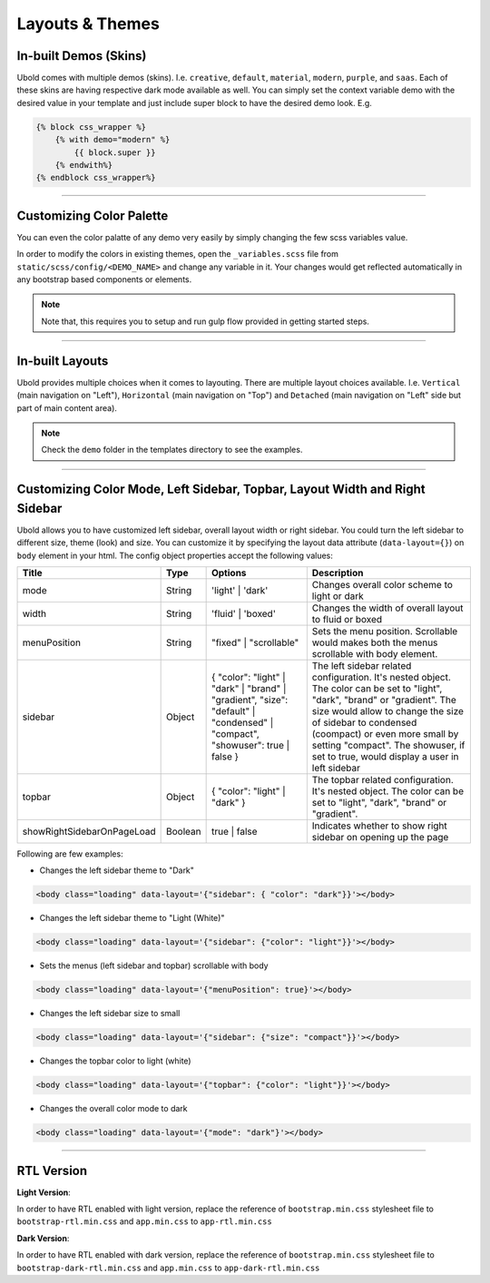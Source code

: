 

Layouts & Themes
**********************


In-built Demos (Skins)
----------------------

Ubold comes with multiple demos (skins). I.e. ``creative``, ``default``, ``material``, ``modern``, ``purple``, and ``saas``. 
Each of these skins are having respective dark mode available as well. 
You can simply set the context variable demo with the desired value in your template and just include super block to have the desired demo look. E.g.

.. code:: python3
    
        {% block css_wrapper %}
            {% with demo="modern" %}
                {{ block.super }}
            {% endwith%}
        {% endblock css_wrapper%}


-------------------------------------------


Customizing Color Palette
-------------------------
You can even the color palatte of any demo very easily by simply changing the few scss variables value.

In order to modify the colors in existing themes, open the ``_variables.scss`` file from ``static/scss/config/<DEMO_NAME>`` 
and change any variable in it. Your changes would get reflected automatically in any bootstrap based components or elements. 

.. note:: Note that, this requires you to setup and run gulp flow provided in getting started steps.


-------------------------------------------


In-built Layouts
-----------------
Ubold provides multiple choices when it comes to layouting. There are multiple layout choices available. 
I.e. ``Vertical`` (main navigation on "Left"), ``Horizontal`` (main navigation on "Top") and ``Detached`` 
(main navigation on "Left" side but part of main content area). 

.. note:: Check the ``demo`` folder in the templates directory to see the examples.

-------------------------------------------

Customizing Color Mode, Left Sidebar, Topbar, Layout Width and Right Sidebar
-----------------------------------------------------------------------------
Ubold allows you to have customized left sidebar, overall layout width or right sidebar. 
You could turn the left sidebar to different size, theme (look) and size. You can customize it by specifying the 
layout data attribute (``data-layout={}``) on ``body`` element in your html. 
The config object properties accept the following values:


+-----------------------------+---------+-----------------------------------------------------------------------------------------------------------------------------------+-----------------------------------------------------------------------------------------------------------------------------------------------------------------------------------------------------------------------------------------------------------------------------------------------------------------------+
| Title                       | Type    | Options                                                                                                                           | Description                                                                                                                                                                                                                                                                                                           |
+=============================+=========+===================================================================================================================================+=======================================================================================================================================================================================================================================================================================================================+
| mode                        | String  | 'light' | 'dark'                                                                                                                  | Changes overall color scheme to light or dark                                                                                                                                                                                                                                                                         |
+-----------------------------+---------+-----------------------------------------------------------------------------------------------------------------------------------+-----------------------------------------------------------------------------------------------------------------------------------------------------------------------------------------------------------------------------------------------------------------------------------------------------------------------+
| width                       | String  | 'fluid' | 'boxed'                                                                                                                 | Changes the width of overall layout to fluid or boxed                                                                                                                                                                                                                                                                 |
+-----------------------------+---------+-----------------------------------------------------------------------------------------------------------------------------------+-----------------------------------------------------------------------------------------------------------------------------------------------------------------------------------------------------------------------------------------------------------------------------------------------------------------------+
| menuPosition                | String  | "fixed" | "scrollable"                                                                                                            | Sets the menu position. Scrollable would makes both the menus scrollable with body element.                                                                                                                                                                                                                           |
+-----------------------------+---------+-----------------------------------------------------------------------------------------------------------------------------------+-----------------------------------------------------------------------------------------------------------------------------------------------------------------------------------------------------------------------------------------------------------------------------------------------------------------------+
| sidebar                     | Object  | { "color": "light" | "dark" | "brand" | "gradient",      "size": "default" | "condensed" | "compact", "showuser": true | false }  | The left sidebar related configuration. It's nested object. The color can be set to "light", "dark", "brand" or "gradient". The size would allow to change the size of sidebar to condensed (coompact) or even more small by setting "compact". The showuser, if set to true, would display a user in left sidebar    |
+-----------------------------+---------+-----------------------------------------------------------------------------------------------------------------------------------+-----------------------------------------------------------------------------------------------------------------------------------------------------------------------------------------------------------------------------------------------------------------------------------------------------------------------+
| topbar                      | Object  | { "color": "light" | "dark" }                                                                                                     | The topbar related configuration. It's nested object. The color can be set to "light", "dark", "brand" or "gradient".                                                                                                                                                                                                 |
+-----------------------------+---------+-----------------------------------------------------------------------------------------------------------------------------------+-----------------------------------------------------------------------------------------------------------------------------------------------------------------------------------------------------------------------------------------------------------------------------------------------------------------------+
| showRightSidebarOnPageLoad  | Boolean | true | false                                                                                                                      | Indicates whether to show right sidebar on opening up the page                                                                                                                                                                                                                                                        |
+-----------------------------+---------+-----------------------------------------------------------------------------------------------------------------------------------+-----------------------------------------------------------------------------------------------------------------------------------------------------------------------------------------------------------------------------------------------------------------------------------------------------------------------+


Following are few examples:

- Changes the left sidebar theme to "Dark"
.. code:: html
    
        <body class="loading" data-layout='{"sidebar": { "color": "dark"}}'></body>
    
- Changes the left sidebar theme to "Light (White)"
.. code:: html
    
        <body class="loading" data-layout='{"sidebar": {"color": "light"}}'></body>

- Sets the menus (left sidebar and topbar) scrollable with body
.. code:: html
    
        <body class="loading" data-layout='{"menuPosition": true}'></body>

- Changes the left sidebar size to small
.. code:: html
    
        <body class="loading" data-layout='{"sidebar": {"size": "compact"}}'></body>

- Changes the topbar color to light (white)
.. code:: html
    
        <body class="loading" data-layout='{"topbar": {"color": "light"}}'></body>

- Changes the overall color mode to dark
.. code:: html
    
        <body class="loading" data-layout='{"mode": "dark"}'></body>


-------------------------------------------

RTL Version
------------

**Light Version**:

In order to have RTL enabled with light version, replace the reference of ``bootstrap.min.css`` stylesheet file to ``bootstrap-rtl.min.css`` and ``app.min.css`` to ``app-rtl.min.css``

**Dark Version**:

In order to have RTL enabled with dark version, replace the reference of ``bootstrap.min.css`` stylesheet file to ``bootstrap-dark-rtl.min.css`` and ``app.min.css`` to ``app-dark-rtl.min.css``